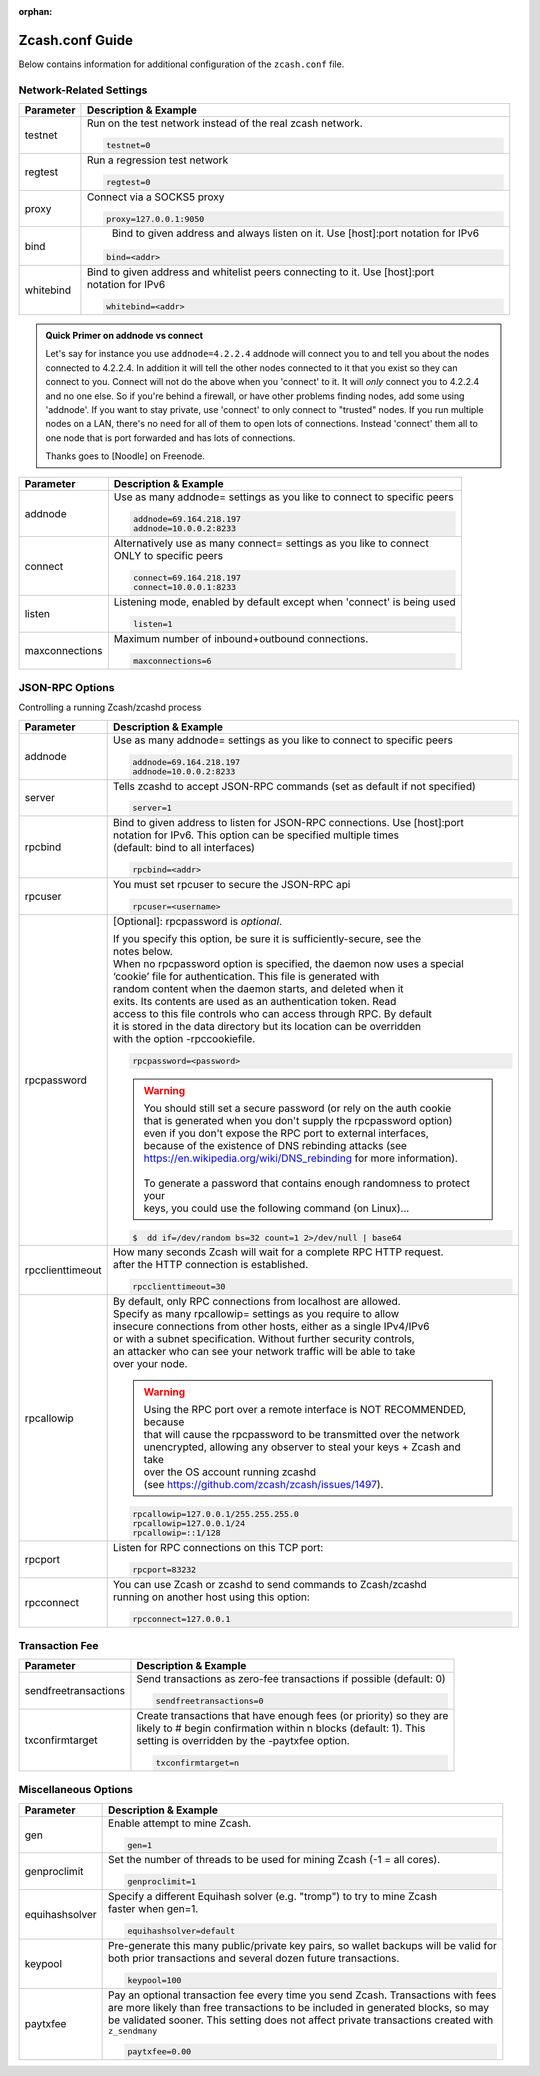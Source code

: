 :orphan:

.. _zcash_conf_guide:

Zcash.conf Guide
================

Below contains information for additional configuration of the ``zcash.conf`` file.

Network-Related Settings
------------------------

+-------------------------+----------------------------------------------------------------------------------------------------------+
|**Parameter**            | **Description & Example**                                                                                |
+-------------------------+----------------------------------------------------------------------------------------------------------+
| testnet                 | Run on the test network instead of the real zcash network.                                               |
|                         |                                                                                                          |
|                         | .. code-block:: bash                                                                                     |
|                         |                                                                                                          |
|                         |    testnet=0                                                                                             |
+-------------------------+----------------------------------------------------------------------------------------------------------+
| regtest                 | Run a regression test network                                                                            |
|                         |                                                                                                          |
|                         | .. code-block:: bash                                                                                     |
|                         |                                                                                                          |
|                         |    regtest=0                                                                                             |
+-------------------------+----------------------------------------------------------------------------------------------------------+
| proxy                   | Connect via a SOCKS5 proxy                                                                               |
|                         |                                                                                                          |
|                         | .. code-block:: bash                                                                                     |
|                         |                                                                                                          |
|                         |    proxy=127.0.0.1:9050                                                                                  |
+-------------------------+----------------------------------------------------------------------------------------------------------+
| bind                    |  Bind to given address and always listen on it. Use [host]:port notation for IPv6                        |
|                         |                                                                                                          |
|                         | .. code-block:: bash                                                                                     |
|                         |                                                                                                          |
|                         |    bind=<addr>                                                                                           |
+-------------------------+----------------------------------------------------------------------------------------------------------+
| whitebind               | | Bind to given address and whitelist peers connecting to it. Use [host]:port                            |
|                         | | notation for IPv6                                                                                      |
|                         |                                                                                                          |
|                         | .. code-block:: bash                                                                                     |
|                         |                                                                                                          |
|                         |    whitebind=<addr>                                                                                      |
+-------------------------+----------------------------------------------------------------------------------------------------------+

.. admonition:: Quick Primer on addnode vs connect

   Let's say for instance you use ``addnode=4.2.2.4`` addnode will connect you to and tell you about the
   nodes connected to 4.2.2.4. In addition it will tell the other nodes connected to it that you 
   exist so they can connect to you. Connect will not do the above when you 'connect' to it. 
   It will *only* connect you to 4.2.2.4 and no one else. So if you're behind a firewall, or 
   have other problems finding nodes, add some using 'addnode'. If you want to stay private, 
   use 'connect' to only connect to "trusted" nodes. If you run multiple nodes on a LAN, 
   there's no need for all of them to open lots of connections.  Instead 'connect' them all 
   to one node that is port forwarded and has lots of connections.

   Thanks goes to [Noodle] on Freenode.


+-------------------------+----------------------------------------------------------------------------------------------------------+
|**Parameter**            | **Description & Example**                                                                                |
+-------------------------+----------------------------------------------------------------------------------------------------------+
| addnode                 | Use as many addnode= settings as you like to connect to specific peers                                   |
|                         |                                                                                                          |
|                         | .. code-block:: bash                                                                                     |
|                         |                                                                                                          |
|                         |    addnode=69.164.218.197                                                                                |
|                         |    addnode=10.0.0.2:8233                                                                                 |
+-------------------------+----------------------------------------------------------------------------------------------------------+
| connect                 | | Alternatively use as many connect= settings as you like to connect                                     |
|                         | | ONLY to specific peers                                                                                 |
|                         |                                                                                                          |
|                         | .. code-block:: bash                                                                                     |
|                         |                                                                                                          |
|                         |    connect=69.164.218.197                                                                                |
|                         |    connect=10.0.0.1:8233                                                                                 |
+-------------------------+----------------------------------------------------------------------------------------------------------+
| listen                  | Listening mode, enabled by default except when 'connect' is being used                                   |
|                         |                                                                                                          |
|                         | .. code-block:: bash                                                                                     |
|                         |                                                                                                          |
|                         |    listen=1                                                                                              |
+-------------------------+----------------------------------------------------------------------------------------------------------+
| maxconnections          | Maximum number of inbound+outbound connections.                                                          |
|                         |                                                                                                          |
|                         | .. code-block:: bash                                                                                     |
|                         |                                                                                                          |
|                         |    maxconnections=6                                                                                      |
+-------------------------+----------------------------------------------------------------------------------------------------------+

JSON-RPC Options
----------------

Controlling a running Zcash/zcashd process

+-------------------------+----------------------------------------------------------------------------------------------------------+
|**Parameter**            | **Description & Example**                                                                                |
+-------------------------+----------------------------------------------------------------------------------------------------------+
| addnode                 | Use as many addnode= settings as you like to connect to specific peers                                   |
|                         |                                                                                                          |
|                         | .. code-block:: bash                                                                                     |
|                         |                                                                                                          |
|                         |    addnode=69.164.218.197                                                                                |
|                         |    addnode=10.0.0.2:8233                                                                                 |
+-------------------------+----------------------------------------------------------------------------------------------------------+
| server                  | Tells zcashd to accept JSON-RPC commands (set as default if not specified)                               |
|                         |                                                                                                          |
|                         | .. code-block:: bash                                                                                     |
|                         |                                                                                                          |
|                         |    server=1                                                                                              |
+-------------------------+----------------------------------------------------------------------------------------------------------+
| rpcbind                 | | Bind to given address to listen for JSON-RPC connections. Use [host]:port                              |
|                         | | notation for IPv6. This option can be specified multiple times                                         |
|                         | | (default: bind to all interfaces)                                                                      |
|                         |                                                                                                          |
|                         | .. code-block:: bash                                                                                     |
|                         |                                                                                                          |
|                         |    rpcbind=<addr>                                                                                        |
+-------------------------+----------------------------------------------------------------------------------------------------------+
| rpcuser                 | You must set rpcuser to secure the JSON-RPC api                                                          |
|                         |                                                                                                          |
|                         | .. code-block:: bash                                                                                     |
|                         |                                                                                                          |
|                         |    rpcuser=<username>                                                                                    |
+-------------------------+----------------------------------------------------------------------------------------------------------+
| rpcpassword             | [Optional]: rpcpassword is *optional*.                                                                   |
|                         |                                                                                                          |
|                         | | If you specify this option, be sure it is sufficiently-secure, see the                                 |
|                         | | notes below.                                                                                           |
|                         |                                                                                                          |
|                         | | When no rpcpassword option is specified, the daemon now uses a special                                 |
|                         | | ‘cookie’ file for authentication. This file is generated with                                          |
|                         | | random content when the daemon starts, and deleted when it                                             |
|                         | | exits. Its contents are used as an authentication token. Read                                          |
|                         | | access to this file controls who can access through RPC. By default                                    |
|                         | | it is stored in the data directory but its location can be overridden                                  |
|                         | | with the option -rpccookiefile.                                                                        |
|                         |                                                                                                          |
|                         | .. code-block:: bash                                                                                     |
|                         |                                                                                                          |
|                         |    rpcpassword=<password>                                                                                |
|                         |                                                                                                          |
|                         |                                                                                                          |
|                         | .. warning::                                                                                             |
|                         |                                                                                                          |
|                         |    | You should still set a secure password (or rely on the auth cookie                                  |
|                         |    | that is generated when you don't supply the rpcpassword option)                                     |
|                         |    | even if you don't expose the RPC port to external interfaces,                                       |
|                         |    | because of the existence of DNS rebinding attacks (see                                              |
|                         |    | https://en.wikipedia.org/wiki/DNS_rebinding for more information).                                  |
|                         |    |                                                                                                     |
|                         |    | To generate a password that contains enough randomness to protect your                              |
|                         |    | keys, you could use the following command (on Linux)...                                             |
|                         |                                                                                                          |
|                         | .. code-block:: bash                                                                                     |
|                         |                                                                                                          |
|                         |    $  dd if=/dev/random bs=32 count=1 2>/dev/null | base64                                               |
|                         |                                                                                                          |
+-------------------------+----------------------------------------------------------------------------------------------------------+
| rpcclienttimeout        | | How many seconds Zcash will wait for a complete RPC HTTP request.                                      |
|                         | | after the HTTP connection is established.                                                              |
|                         |                                                                                                          |
|                         | .. code-block:: bash                                                                                     |
|                         |                                                                                                          |
|                         |    rpcclienttimeout=30                                                                                   |
+-------------------------+----------------------------------------------------------------------------------------------------------+
| rpcallowip              | | By default, only RPC connections from localhost are allowed.                                           |
|                         | | Specify as many rpcallowip= settings as you require to allow                                           |
|                         | | insecure connections from other hosts, either as a single IPv4/IPv6                                    |
|                         | | or with a subnet specification. Without further security controls,                                     |
|                         | | an attacker who can see your network traffic will be able to take                                      |
|                         | | over your node.                                                                                        |
|                         |                                                                                                          |
|                         | .. warning::                                                                                             |
|                         |                                                                                                          |
|                         |    | Using the RPC port over a remote interface is NOT RECOMMENDED, because                              |
|                         |    | that will cause the rpcpassword to be transmitted over the network                                  |
|                         |    | unencrypted, allowing any observer to steal your keys + Zcash and take                              |
|                         |    | over the OS account running zcashd                                                                  |
|                         |    | (see https://github.com/zcash/zcash/issues/1497).                                                   |
|                         |                                                                                                          |
|                         | .. code-block:: bash                                                                                     |
|                         |                                                                                                          |
|                         |    rpcallowip=127.0.0.1/255.255.255.0                                                                    |
|                         |    rpcallowip=127.0.0.1/24                                                                               |
|                         |    rpcallowip=::1/128                                                                                    |
+-------------------------+----------------------------------------------------------------------------------------------------------+
| rpcport                 | Listen for RPC connections on this TCP port:                                                             |
|                         |                                                                                                          |
|                         | .. code-block:: bash                                                                                     |
|                         |                                                                                                          |
|                         |    rpcport=83232                                                                                         |
+-------------------------+----------------------------------------------------------------------------------------------------------+
| rpcconnect              | | You can use Zcash or zcashd to send commands to Zcash/zcashd                                           |
|                         | | running on another host using this option:                                                             |
|                         |                                                                                                          |
|                         | .. code-block:: bash                                                                                     |
|                         |                                                                                                          |
|                         |    rpcconnect=127.0.0.1                                                                                  |
+-------------------------+----------------------------------------------------------------------------------------------------------+

Transaction Fee
---------------

+-------------------------+----------------------------------------------------------------------------------------------------------+
|**Parameter**            | **Description & Example**                                                                                |
+-------------------------+----------------------------------------------------------------------------------------------------------+
| sendfreetransactions    | Send transactions as zero-fee transactions if possible (default: 0)                                      |
|                         |                                                                                                          |
|                         | .. code-block:: bash                                                                                     |
|                         |                                                                                                          |
|                         |    sendfreetransactions=0                                                                                |
+-------------------------+----------------------------------------------------------------------------------------------------------+
| txconfirmtarget         | | Create transactions that have enough fees (or priority) so they are                                    |
|                         | | likely to # begin confirmation within n blocks (default: 1). This                                      |
|                         | | setting is overridden by the -paytxfee option.                                                         |
|                         |                                                                                                          |
|                         | .. code-block:: bash                                                                                     |
|                         |                                                                                                          |
|                         |    txconfirmtarget=n                                                                                     |
+-------------------------+----------------------------------------------------------------------------------------------------------+

Miscellaneous Options
---------------------


+-------------------------+----------------------------------------------------------------------------------------------------------+
|**Parameter**            | **Description & Example**                                                                                |
+-------------------------+----------------------------------------------------------------------------------------------------------+
| gen                     | Enable attempt to mine Zcash.                                                                            |
|                         |                                                                                                          |
|                         | .. code-block:: bash                                                                                     |
|                         |                                                                                                          |
|                         |    gen=1                                                                                                 |
+-------------------------+----------------------------------------------------------------------------------------------------------+
| genproclimit            | Set the number of threads to be used for mining Zcash (-1 = all cores).                                  |
|                         |                                                                                                          |
|                         | .. code-block:: bash                                                                                     |
|                         |                                                                                                          |
|                         |    genproclimit=1                                                                                        |
+-------------------------+----------------------------------------------------------------------------------------------------------+
| equihashsolver          | | Specify a different Equihash solver (e.g. "tromp") to try to mine Zcash                                |
|                         | | faster when gen=1.                                                                                     |
|                         |                                                                                                          |
|                         | .. code-block:: bash                                                                                     |
|                         |                                                                                                          |
|                         |    equihashsolver=default                                                                                |
+-------------------------+----------------------------------------------------------------------------------------------------------+
| keypool                 | | Pre-generate this many public/private key pairs, so wallet backups will be valid for                   |
|                         | | both prior transactions and several dozen future transactions.                                         |
|                         |                                                                                                          |
|                         | .. code-block:: bash                                                                                     |
|                         |                                                                                                          |
|                         |    keypool=100                                                                                           |
+-------------------------+----------------------------------------------------------------------------------------------------------+
| paytxfee                | | Pay an optional transaction fee every time you send Zcash. Transactions with fees                      |
|                         | | are more likely than free transactions to be included in generated blocks, so may                      |
|                         | | be validated sooner. This setting does not affect private transactions created with                    |
|                         | | ``z_sendmany``                                                                                         |
|                         |                                                                                                          |
|                         | .. code-block:: bash                                                                                     |
|                         |                                                                                                          |
|                         |    paytxfee=0.00                                                                                         |
+-------------------------+----------------------------------------------------------------------------------------------------------+